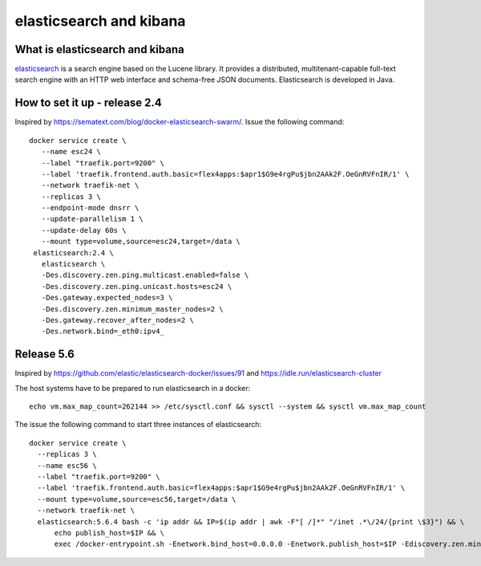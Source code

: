elasticsearch and kibana
========================

What is  elasticsearch and kibana
------------------------------------
`elasticsearch <https://www.elastic.co>`_ is a search engine based on the Lucene library. It provides a distributed, multitenant-capable full-text search engine with an HTTP web interface and schema-free JSON documents. Elasticsearch is developed in Java.

How to set it up - release 2.4
----------------------------------


Inspired by https://sematext.com/blog/docker-elasticsearch-swarm/. Issue the following command::

      docker service create \
         --name esc24 \
         --label "traefik.port=9200" \
         --label 'traefik.frontend.auth.basic=flex4apps:$apr1$G9e4rgPu$jbn2AAk2F.OeGnRVFnIR/1' \
         --network traefik-net \
         --replicas 3 \
         --endpoint-mode dnsrr \
         --update-parallelism 1 \
         --update-delay 60s \
         --mount type=volume,source=esc24,target=/data \
       elasticsearch:2.4 \
         elasticsearch \
         -Des.discovery.zen.ping.multicast.enabled=false \
         -Des.discovery.zen.ping.unicast.hosts=esc24 \
         -Des.gateway.expected_nodes=3 \
         -Des.discovery.zen.minimum_master_nodes=2 \
         -Des.gateway.recover_after_nodes=2 \
         -Des.network.bind=_eth0:ipv4_

Release 5.6
------------

Inspired by https://github.com/elastic/elasticsearch-docker/issues/91 and https://idle.run/elasticsearch-cluster

The host systems have to be prepared to run elasticsearch in a docker::

      echo vm.max_map_count=262144 >> /etc/sysctl.conf && sysctl --system && sysctl vm.max_map_count

The issue the following command to start three instances of elasticsearch::

      docker service create \
        --replicas 3 \
        --name esc56 \
        --label "traefik.port=9200" \
        --label 'traefik.frontend.auth.basic=flex4apps:$apr1$G9e4rgPu$jbn2AAk2F.OeGnRVFnIR/1' \
        --mount type=volume,source=esc56,target=/data \
        --network traefik-net \
        elasticsearch:5.6.4 bash -c 'ip addr && IP=$(ip addr | awk -F"[ /]*" "/inet .*\/24/{print \$3}") && \
            echo publish_host=$IP && \
            exec /docker-entrypoint.sh -Enetwork.bind_host=0.0.0.0 -Enetwork.publish_host=$IP -Ediscovery.zen.minimum_master_nodes=2 -Ediscovery.zen.ping.unicast.hosts=tasks.esc56'
